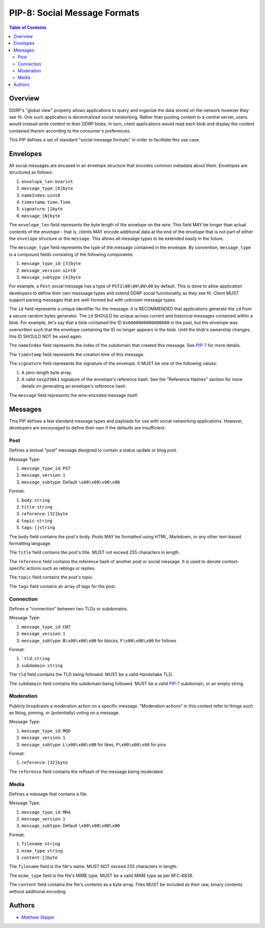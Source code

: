 PIP-8: Social Message Formats
=============================

.. contents:: Table of Contents
   :local:

Overview
########

DDRP's "global view" property allows applications to query and organize the data
stored on the network however they see fit. One such application is
decentralized social networking. Rather than posting content to a central
server, users would instead write content to their DDRP blobs. In turn, client
applications would read each blob and display the content contained therein
according to the consumer's preferences.

This PIP defines a set of standard "social message formats" in order to
facilitate this use case.

Envelopes
#########

All social messages are encased in an envelope structure that encodes common
metadata about them. Envelopes are structured as follows:

#. ``envelope_len``: ``Uvarint``
#. ``message_type``: ``[8]byte``
#. ``nameIndex``: ``uint8``
#. ``timestamp``: ``time.Time``
#. ``signature``: ``[]byte``
#. ``message``: ``[N]byte``

The ``envelope_len`` field represents the byte length of the envelope on the
wire. This field MAY be longer than actual contents of the envelope - that is,
clients MAY encode additional data at the end of the envelope that is not part
of either the ``envelope`` structure or the ``message``. This allows all message
types to be extended easily in the future.

The ``message_type`` field represents the type of the message contained in the
envelope. By convention, ``message_type`` is a compound fields consisting of
the following components:

#. ``message_type_id``: ``[3]byte``
#. ``message_version``: ``uint8``
#. ``message_subtype``: ``[4]byte``

For example, a ``Post`` social message has a type of ``PST1\00\00\00\00`` by
default. This is done to allow application developers to define their own
messsage types and extend DDRP social functionality as they see fit. Client MUST
support parsing messages that are well-formed but with unknown message types.

The ``id`` field represents a unique identifier for the message. It is
RECOMMENDED that applications generate the ``id`` from a secure random bytes
generator. The ``id`` SHOULD be unique across current and historical messages
contained within a blob. For example, let's say that a blob contained the ID
``0x0000000000000000`` in the past, but the envelope was overwritten such that
the envelope containing the ID no longer appears in the blob. Until the blob's
ownership changes, this ID SHOULD NOT be used again.

The ``nameIndex`` field represents the index of the subdomain that created this
message. See `PIP-7`_ for more details.

The ``timestamp`` field represents the creation time of this message.

The ``signature`` field represents the signature of the envelope. It MUST be one
of the following values:

#. A zero-length byte array.
#. A valid ``secp256k1`` signature of the envelope's reference hash. See the
   "Reference Hashes" section for more details on generating an envelope's
   reference hash.

The ``message`` field represents the wire-encoded message itself.

Messages
########

This PIP defines a few standard message types and payloads for use with social
networking applications. However, developers are encouraged to define their own
if the defaults are insufficient.

Post
****

Defines a textual "post" message designed to contain a status update or blog
post.

Message Type:

#. ``message_type_id``: ``PST``
#. ``message_version``: ``1``
#. ``message_subtype``: Default ``\x00\x00\x00\x00``

Format:

#. ``body``: ``string``
#. ``title``: ``string``
#. ``reference``: ``[32]byte``
#. ``topic``: ``string``
#. ``tags``: ``[]string``

The ``body`` field contains the post's body. Posts MAY be formatted using HTML,
Markdown, or any other text-based formatting language.

The ``title`` field contains the post's title. MUST not exceed 255 characters in
length.

The ``reference`` field contains the reference hash of another post or social
message. It is used to denote context-specific actions such as reblogs or
replies.

The ``topic`` field contains the post's topic.

The ``tags`` field contains an array of tags for the post.

Connection
**********

Defines a "connection" between two TLDs or subdomains.

Message Type:

#. ``message_type_id``: ``CNT``
#. ``message_version``: ``1``
#. ``message_subtype``: ``B\x00\x00\x00`` for blocks, ``F\x00\x00\x00`` for
   follows

Format:

#. ```tld``: ``string``
#. ``subdomain``: ``string``

The ``tld`` field contains the TLD being followed. MUST be a valid Handshake
TLD.

The ``subdomain`` field contains the subdomain being followed. MUST be a valid
`PIP-7`_ subdomain, or an empty string.

Moderation
**********

Publicly broadcasts a moderation action on a specific message. "Moderation
actions" in this context refer to things such as liking, pinning, or
(potentially) voting on a message.

Message Type:

#. ``message_type_id``: ``MOD``
#. ``message_version``: ``1``
#. ``message_subtype``: ``L\x00\x00\x00`` for likes, ``P\x00\x00\x00`` for
   pins

Format:

#. ``reference``: ``[32]byte``

The ``reference`` field contains the refhash of the message being moderated.

Media
*****

Defines a message that contains a file.

Message Type:

#. ``message_type_id``: ``MDA``
#. ``message_version``: ``1``
#. ``message_subtype``: Default ``\x00\x00\x00\x00``

Format:

#. ``filename``: ``string``
#. ``mime_type``: ``string``
#. ``content``: ``[]byte``

The ``filename`` field is the file's name. MUST NOT exceed 255 characters in
length.

The ``mime_type`` field is the file's MIME type. MUST be a valid MIME type as
per RFC-6838.

The ``content`` field contains the file's contents as a byte array. Files MUST
be included as their raw, binary contents without additional encoding.

Authors
#######

- `Matthew Slipper`_

.. _PIP-7: ./pip-007.rst
.. _Matthew Slipper: https://www.matthewslipper.com
